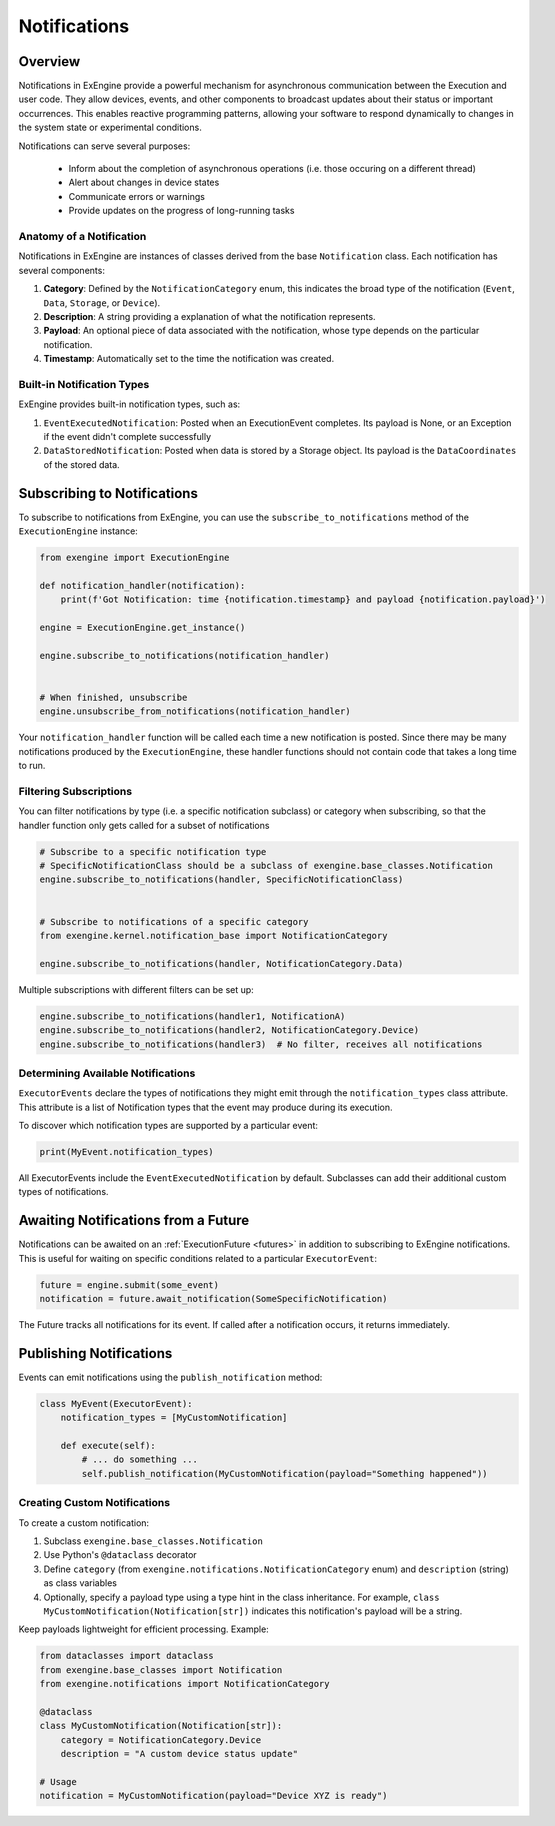 .. _notifications:

=============
Notifications
=============


Overview
---------

Notifications in ExEngine provide a powerful mechanism for asynchronous communication between the Execution and user code. They allow devices, events, and other components to broadcast updates about their status or important occurrences. This enables reactive programming patterns, allowing your software to respond dynamically to changes in the system state or experimental conditions.

Notifications can serve several purposes:

 - Inform about the completion of asynchronous operations (i.e. those occuring on a different thread)
 - Alert about changes in device states
 - Communicate errors or warnings
 - Provide updates on the progress of long-running tasks



Anatomy of a Notification
^^^^^^^^^^^^^^^^^^^^^^^^^^

Notifications in ExEngine are instances of classes derived from the base ``Notification`` class. Each notification has several components:

1. **Category**: Defined by the ``NotificationCategory`` enum, this indicates the broad type of the notification (``Event``, ``Data``, ``Storage``, or ``Device``).

2. **Description**: A string providing a  explanation of what the notification represents.

3. **Payload**: An optional piece of data associated with the notification, whose type depends on the particular notification.

4. **Timestamp**: Automatically set to the time the notification was created.


Built-in Notification Types
^^^^^^^^^^^^^^^^^^^^^^^^^^^^

ExEngine provides built-in notification types, such as:

1. ``EventExecutedNotification``: Posted when an ExecutionEvent completes. Its payload is None, or an Exception if the event didn't complete successfully

2. ``DataStoredNotification``: Posted when data is stored by a Storage object. Its payload is the ``DataCoordinates`` of the stored data.



Subscribing to Notifications
----------------------------

To subscribe to notifications from ExEngine, you can use the ``subscribe_to_notifications`` method of the ``ExecutionEngine`` instance:

.. code-block:: python

    from exengine import ExecutionEngine

    def notification_handler(notification):
        print(f'Got Notification: time {notification.timestamp} and payload {notification.payload}')

    engine = ExecutionEngine.get_instance()

    engine.subscribe_to_notifications(notification_handler)

    
    # When finished, unsubscribe
    engine.unsubscribe_from_notifications(notification_handler)



Your ``notification_handler`` function will be called each time a new notification is posted. Since there may be many notifications produced by the ``ExecutionEngine``, these handler functions should not contain code that takes a long time to run.


Filtering Subscriptions
^^^^^^^^^^^^^^^^^^^^^^^^^^^^

You can filter notifications by type (i.e. a specific notification subclass) or category when subscribing, so that the handler function only gets called for a subset of notifications

.. code-block:: python


    # Subscribe to a specific notification type
    # SpecificNotificationClass should be a subclass of exengine.base_classes.Notification
    engine.subscribe_to_notifications(handler, SpecificNotificationClass)


    # Subscribe to notifications of a specific category
    from exengine.kernel.notification_base import NotificationCategory

    engine.subscribe_to_notifications(handler, NotificationCategory.Data)

Multiple subscriptions with different filters can be set up:

.. code-block:: python

    engine.subscribe_to_notifications(handler1, NotificationA)
    engine.subscribe_to_notifications(handler2, NotificationCategory.Device)
    engine.subscribe_to_notifications(handler3)  # No filter, receives all notifications




Determining Available Notifications
^^^^^^^^^^^^^^^^^^^^^^^^^^^^^^^^^^^^^^

``ExecutorEvents`` declare the types of notifications they might emit through the ``notification_types`` class attribute. This attribute is a list of Notification types that the event may produce during its execution.

To discover which notification types are supported by a particular event:

.. code-block:: python

    print(MyEvent.notification_types)


All ExecutorEvents include the ``EventExecutedNotification`` by default. Subclasses can add their additional custom types of notifications.



Awaiting Notifications from a Future
------------------------------------

Notifications can be awaited on an :ref:`ExecutionFuture <futures>` in addition to subscribing to ExEngine notifications. This is useful for waiting on specific conditions related to a particular ``ExecutorEvent``:

.. code-block:: python

    future = engine.submit(some_event)
    notification = future.await_notification(SomeSpecificNotification)

The Future tracks all notifications for its event. If called after a notification occurs, it returns immediately.



Publishing Notifications
-------------------------

Events can emit notifications using the ``publish_notification`` method:

.. code-block:: python

    class MyEvent(ExecutorEvent):
        notification_types = [MyCustomNotification]

        def execute(self):
            # ... do something ...
            self.publish_notification(MyCustomNotification(payload="Something happened"))




Creating Custom Notifications
^^^^^^^^^^^^^^^^^^^^^^^^^^^^^

To create a custom notification:

1. Subclass ``exengine.base_classes.Notification``
2. Use Python's ``@dataclass`` decorator
3. Define ``category`` (from ``exengine.notifications.NotificationCategory`` enum) and ``description`` (string) as class variables
4. Optionally, specify a payload type using a type hint in the class inheritance. For example, ``class MyCustomNotification(Notification[str])`` indicates this notification's payload will be a string.

Keep payloads lightweight for efficient processing. Example:

.. code-block:: python

    from dataclasses import dataclass
    from exengine.base_classes import Notification
    from exengine.notifications import NotificationCategory

    @dataclass
    class MyCustomNotification(Notification[str]):
        category = NotificationCategory.Device
        description = "A custom device status update"

    # Usage
    notification = MyCustomNotification(payload="Device XYZ is ready")







